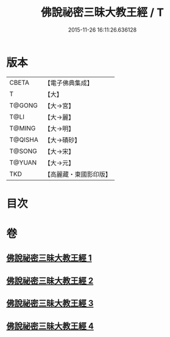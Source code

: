 #+TITLE: 佛說祕密三昧大教王經 / T
#+DATE: 2015-11-26 16:11:26.636128
* 版本
 |     CBETA|【電子佛典集成】|
 |         T|【大】     |
 |    T@GONG|【大→宮】   |
 |      T@LI|【大→麗】   |
 |    T@MING|【大→明】   |
 |   T@QISHA|【大→磧砂】  |
 |    T@SONG|【大→宋】   |
 |    T@YUAN|【大→元】   |
 |       TKD|【高麗藏・東國影印版】|

* 目次
* 卷
** [[file:KR6j0051_001.txt][佛說祕密三昧大教王經 1]]
** [[file:KR6j0051_002.txt][佛說祕密三昧大教王經 2]]
** [[file:KR6j0051_003.txt][佛說祕密三昧大教王經 3]]
** [[file:KR6j0051_004.txt][佛說祕密三昧大教王經 4]]
